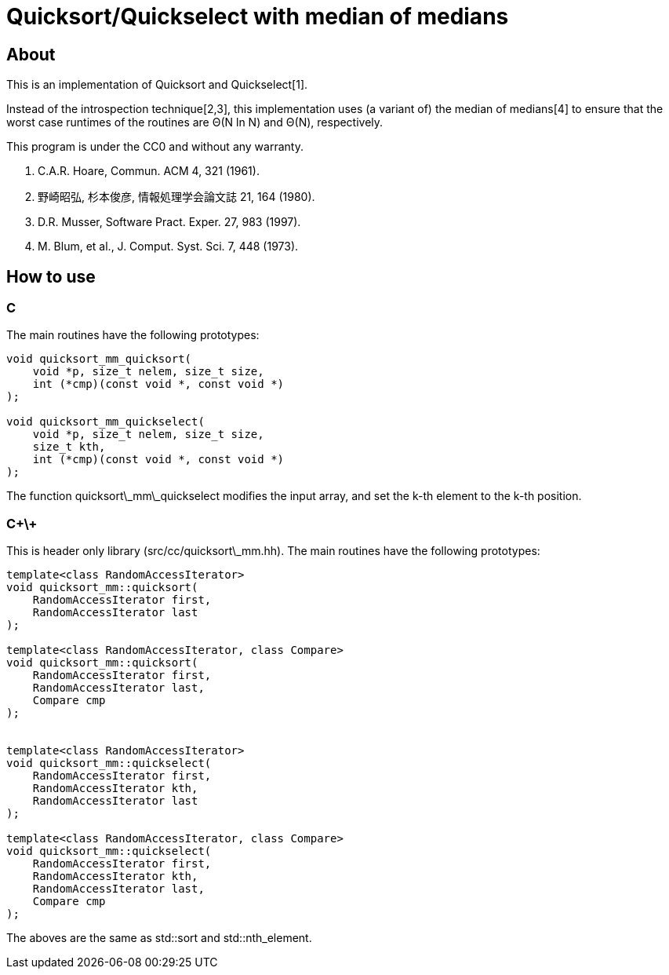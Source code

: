 = Quicksort/Quickselect with median of medians

== About
This is an implementation of Quicksort and Quickselect[1].

Instead of the introspection technique[2,3], this implementation uses 
(a variant of) the median of medians[4] to ensure that the worst case 
runtimes of the routines are Θ(N ln N) and Θ(N), respectively.

This program is under the CC0 and without any warranty.

1. C.A.R. Hoare, Commun. ACM 4, 321 (1961).
2. 野崎昭弘, 杉本俊彦, 情報処理学会論文誌 21, 164 (1980).
3. D.R. Musser, Software Pract. Exper. 27, 983 (1997).
4. M. Blum, et al., J. Comput. Syst. Sci. 7, 448 (1973).

== How to use

=== C
The main routines have the following prototypes:
--------
void quicksort_mm_quicksort(
    void *p, size_t nelem, size_t size, 
    int (*cmp)(const void *, const void *)
);

void quicksort_mm_quickselect(
    void *p, size_t nelem, size_t size, 
    size_t kth, 
    int (*cmp)(const void *, const void *)
);
--------

The function +quicksort\_mm\_quickselect+ modifies the input array,
 and set the k-th element to the k-th position. 


=== C\+\+
This is header only library (+src/cc/quicksort\_mm.hh+).
The main routines have the following prototypes:

--------
template<class RandomAccessIterator>
void quicksort_mm::quicksort(
    RandomAccessIterator first, 
    RandomAccessIterator last
);

template<class RandomAccessIterator, class Compare>
void quicksort_mm::quicksort(
    RandomAccessIterator first, 
    RandomAccessIterator last,
    Compare cmp
);


template<class RandomAccessIterator>
void quicksort_mm::quickselect(
    RandomAccessIterator first,
    RandomAccessIterator kth,
    RandomAccessIterator last
);

template<class RandomAccessIterator, class Compare>
void quicksort_mm::quickselect(
    RandomAccessIterator first,
    RandomAccessIterator kth,
    RandomAccessIterator last,
    Compare cmp
);
--------

The aboves are the same as std::sort and std::nth_element.
